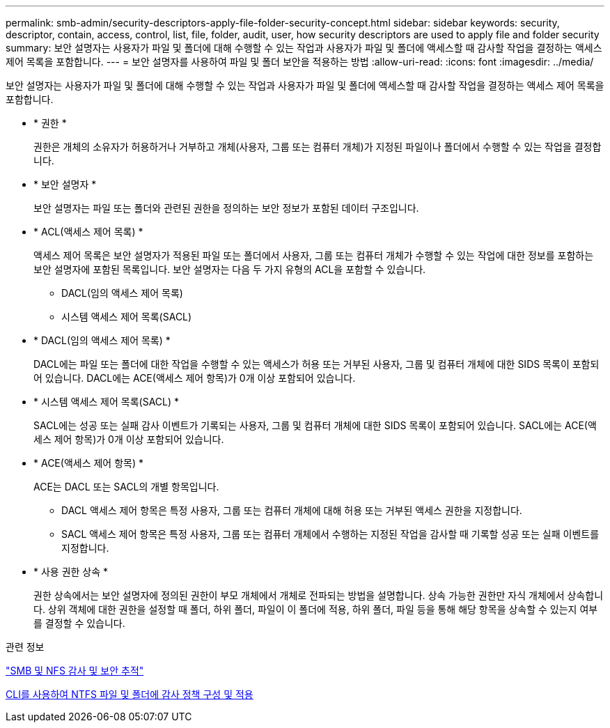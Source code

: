 ---
permalink: smb-admin/security-descriptors-apply-file-folder-security-concept.html 
sidebar: sidebar 
keywords: security, descriptor, contain, access, control, list, file, folder, audit, user, how security descriptors are used to apply file and folder security 
summary: 보안 설명자는 사용자가 파일 및 폴더에 대해 수행할 수 있는 작업과 사용자가 파일 및 폴더에 액세스할 때 감사할 작업을 결정하는 액세스 제어 목록을 포함합니다. 
---
= 보안 설명자를 사용하여 파일 및 폴더 보안을 적용하는 방법
:allow-uri-read: 
:icons: font
:imagesdir: ../media/


[role="lead"]
보안 설명자는 사용자가 파일 및 폴더에 대해 수행할 수 있는 작업과 사용자가 파일 및 폴더에 액세스할 때 감사할 작업을 결정하는 액세스 제어 목록을 포함합니다.

* * 권한 *
+
권한은 개체의 소유자가 허용하거나 거부하고 개체(사용자, 그룹 또는 컴퓨터 개체)가 지정된 파일이나 폴더에서 수행할 수 있는 작업을 결정합니다.

* * 보안 설명자 *
+
보안 설명자는 파일 또는 폴더와 관련된 권한을 정의하는 보안 정보가 포함된 데이터 구조입니다.

* * ACL(액세스 제어 목록) *
+
액세스 제어 목록은 보안 설명자가 적용된 파일 또는 폴더에서 사용자, 그룹 또는 컴퓨터 개체가 수행할 수 있는 작업에 대한 정보를 포함하는 보안 설명자에 포함된 목록입니다. 보안 설명자는 다음 두 가지 유형의 ACL을 포함할 수 있습니다.

+
** DACL(임의 액세스 제어 목록)
** 시스템 액세스 제어 목록(SACL)


* * DACL(임의 액세스 제어 목록) *
+
DACL에는 파일 또는 폴더에 대한 작업을 수행할 수 있는 액세스가 허용 또는 거부된 사용자, 그룹 및 컴퓨터 개체에 대한 SIDS 목록이 포함되어 있습니다. DACL에는 ACE(액세스 제어 항목)가 0개 이상 포함되어 있습니다.

* * 시스템 액세스 제어 목록(SACL) *
+
SACL에는 성공 또는 실패 감사 이벤트가 기록되는 사용자, 그룹 및 컴퓨터 개체에 대한 SIDS 목록이 포함되어 있습니다. SACL에는 ACE(액세스 제어 항목)가 0개 이상 포함되어 있습니다.

* * ACE(액세스 제어 항목) *
+
ACE는 DACL 또는 SACL의 개별 항목입니다.

+
** DACL 액세스 제어 항목은 특정 사용자, 그룹 또는 컴퓨터 개체에 대해 허용 또는 거부된 액세스 권한을 지정합니다.
** SACL 액세스 제어 항목은 특정 사용자, 그룹 또는 컴퓨터 개체에서 수행하는 지정된 작업을 감사할 때 기록할 성공 또는 실패 이벤트를 지정합니다.


* * 사용 권한 상속 *
+
권한 상속에서는 보안 설명자에 정의된 권한이 부모 개체에서 개체로 전파되는 방법을 설명합니다. 상속 가능한 권한만 자식 개체에서 상속합니다. 상위 객체에 대한 권한을 설정할 때 폴더, 하위 폴더, 파일이 이 폴더에 적용, 하위 폴더, 파일 등을 통해 해당 항목을 상속할 수 있는지 여부를 결정할 수 있습니다.



.관련 정보
link:../nas-audit/index.html["SMB 및 NFS 감사 및 보안 추적"]

xref:configure-apply-audit-policies-ntfs-files-folders-task.adoc[CLI를 사용하여 NTFS 파일 및 폴더에 감사 정책 구성 및 적용]
